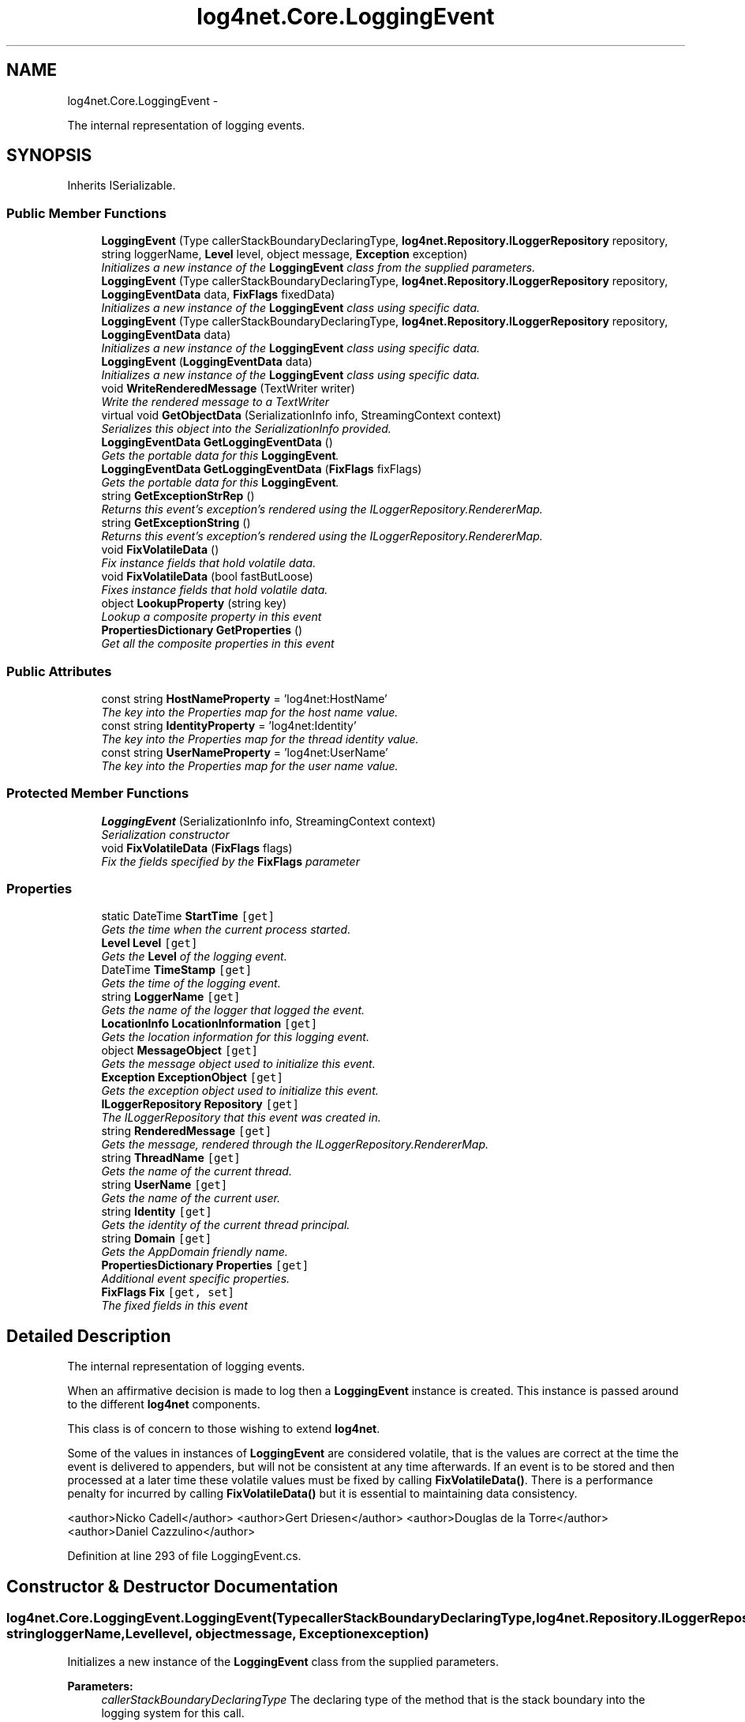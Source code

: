 .TH "log4net.Core.LoggingEvent" 3 "Fri Jul 5 2013" "Version 1.0" "HSA.InfoSys" \" -*- nroff -*-
.ad l
.nh
.SH NAME
log4net.Core.LoggingEvent \- 
.PP
The internal representation of logging events\&.  

.SH SYNOPSIS
.br
.PP
.PP
Inherits ISerializable\&.
.SS "Public Member Functions"

.in +1c
.ti -1c
.RI "\fBLoggingEvent\fP (Type callerStackBoundaryDeclaringType, \fBlog4net\&.Repository\&.ILoggerRepository\fP repository, string loggerName, \fBLevel\fP level, object message, \fBException\fP exception)"
.br
.RI "\fIInitializes a new instance of the \fBLoggingEvent\fP class from the supplied parameters\&. \fP"
.ti -1c
.RI "\fBLoggingEvent\fP (Type callerStackBoundaryDeclaringType, \fBlog4net\&.Repository\&.ILoggerRepository\fP repository, \fBLoggingEventData\fP data, \fBFixFlags\fP fixedData)"
.br
.RI "\fIInitializes a new instance of the \fBLoggingEvent\fP class using specific data\&. \fP"
.ti -1c
.RI "\fBLoggingEvent\fP (Type callerStackBoundaryDeclaringType, \fBlog4net\&.Repository\&.ILoggerRepository\fP repository, \fBLoggingEventData\fP data)"
.br
.RI "\fIInitializes a new instance of the \fBLoggingEvent\fP class using specific data\&. \fP"
.ti -1c
.RI "\fBLoggingEvent\fP (\fBLoggingEventData\fP data)"
.br
.RI "\fIInitializes a new instance of the \fBLoggingEvent\fP class using specific data\&. \fP"
.ti -1c
.RI "void \fBWriteRenderedMessage\fP (TextWriter writer)"
.br
.RI "\fIWrite the rendered message to a TextWriter \fP"
.ti -1c
.RI "virtual void \fBGetObjectData\fP (SerializationInfo info, StreamingContext context)"
.br
.RI "\fISerializes this object into the SerializationInfo provided\&. \fP"
.ti -1c
.RI "\fBLoggingEventData\fP \fBGetLoggingEventData\fP ()"
.br
.RI "\fIGets the portable data for this \fBLoggingEvent\fP\&. \fP"
.ti -1c
.RI "\fBLoggingEventData\fP \fBGetLoggingEventData\fP (\fBFixFlags\fP fixFlags)"
.br
.RI "\fIGets the portable data for this \fBLoggingEvent\fP\&. \fP"
.ti -1c
.RI "string \fBGetExceptionStrRep\fP ()"
.br
.RI "\fIReturns this event's exception's rendered using the ILoggerRepository\&.RendererMap\&. \fP"
.ti -1c
.RI "string \fBGetExceptionString\fP ()"
.br
.RI "\fIReturns this event's exception's rendered using the ILoggerRepository\&.RendererMap\&. \fP"
.ti -1c
.RI "void \fBFixVolatileData\fP ()"
.br
.RI "\fIFix instance fields that hold volatile data\&. \fP"
.ti -1c
.RI "void \fBFixVolatileData\fP (bool fastButLoose)"
.br
.RI "\fIFixes instance fields that hold volatile data\&. \fP"
.ti -1c
.RI "object \fBLookupProperty\fP (string key)"
.br
.RI "\fILookup a composite property in this event \fP"
.ti -1c
.RI "\fBPropertiesDictionary\fP \fBGetProperties\fP ()"
.br
.RI "\fIGet all the composite properties in this event \fP"
.in -1c
.SS "Public Attributes"

.in +1c
.ti -1c
.RI "const string \fBHostNameProperty\fP = 'log4net:HostName'"
.br
.RI "\fIThe key into the Properties map for the host name value\&. \fP"
.ti -1c
.RI "const string \fBIdentityProperty\fP = 'log4net:Identity'"
.br
.RI "\fIThe key into the Properties map for the thread identity value\&. \fP"
.ti -1c
.RI "const string \fBUserNameProperty\fP = 'log4net:UserName'"
.br
.RI "\fIThe key into the Properties map for the user name value\&. \fP"
.in -1c
.SS "Protected Member Functions"

.in +1c
.ti -1c
.RI "\fBLoggingEvent\fP (SerializationInfo info, StreamingContext context)"
.br
.RI "\fISerialization constructor \fP"
.ti -1c
.RI "void \fBFixVolatileData\fP (\fBFixFlags\fP flags)"
.br
.RI "\fIFix the fields specified by the \fBFixFlags\fP parameter \fP"
.in -1c
.SS "Properties"

.in +1c
.ti -1c
.RI "static DateTime \fBStartTime\fP\fC [get]\fP"
.br
.RI "\fIGets the time when the current process started\&. \fP"
.ti -1c
.RI "\fBLevel\fP \fBLevel\fP\fC [get]\fP"
.br
.RI "\fIGets the \fBLevel\fP of the logging event\&. \fP"
.ti -1c
.RI "DateTime \fBTimeStamp\fP\fC [get]\fP"
.br
.RI "\fIGets the time of the logging event\&. \fP"
.ti -1c
.RI "string \fBLoggerName\fP\fC [get]\fP"
.br
.RI "\fIGets the name of the logger that logged the event\&. \fP"
.ti -1c
.RI "\fBLocationInfo\fP \fBLocationInformation\fP\fC [get]\fP"
.br
.RI "\fIGets the location information for this logging event\&. \fP"
.ti -1c
.RI "object \fBMessageObject\fP\fC [get]\fP"
.br
.RI "\fIGets the message object used to initialize this event\&. \fP"
.ti -1c
.RI "\fBException\fP \fBExceptionObject\fP\fC [get]\fP"
.br
.RI "\fIGets the exception object used to initialize this event\&. \fP"
.ti -1c
.RI "\fBILoggerRepository\fP \fBRepository\fP\fC [get]\fP"
.br
.RI "\fIThe ILoggerRepository that this event was created in\&. \fP"
.ti -1c
.RI "string \fBRenderedMessage\fP\fC [get]\fP"
.br
.RI "\fIGets the message, rendered through the ILoggerRepository\&.RendererMap\&. \fP"
.ti -1c
.RI "string \fBThreadName\fP\fC [get]\fP"
.br
.RI "\fIGets the name of the current thread\&. \fP"
.ti -1c
.RI "string \fBUserName\fP\fC [get]\fP"
.br
.RI "\fIGets the name of the current user\&. \fP"
.ti -1c
.RI "string \fBIdentity\fP\fC [get]\fP"
.br
.RI "\fIGets the identity of the current thread principal\&. \fP"
.ti -1c
.RI "string \fBDomain\fP\fC [get]\fP"
.br
.RI "\fIGets the AppDomain friendly name\&. \fP"
.ti -1c
.RI "\fBPropertiesDictionary\fP \fBProperties\fP\fC [get]\fP"
.br
.RI "\fIAdditional event specific properties\&. \fP"
.ti -1c
.RI "\fBFixFlags\fP \fBFix\fP\fC [get, set]\fP"
.br
.RI "\fIThe fixed fields in this event \fP"
.in -1c
.SH "Detailed Description"
.PP 
The internal representation of logging events\&. 

When an affirmative decision is made to log then a \fBLoggingEvent\fP instance is created\&. This instance is passed around to the different \fBlog4net\fP components\&. 
.PP
This class is of concern to those wishing to extend \fBlog4net\fP\&. 
.PP
Some of the values in instances of \fBLoggingEvent\fP are considered volatile, that is the values are correct at the time the event is delivered to appenders, but will not be consistent at any time afterwards\&. If an event is to be stored and then processed at a later time these volatile values must be fixed by calling \fBFixVolatileData()\fP\&. There is a performance penalty for incurred by calling \fBFixVolatileData()\fP but it is essential to maintaining data consistency\&. 
.PP
<author>Nicko Cadell</author> <author>Gert Driesen</author> <author>Douglas de la Torre</author> <author>Daniel Cazzulino</author> 
.PP
Definition at line 293 of file LoggingEvent\&.cs\&.
.SH "Constructor & Destructor Documentation"
.PP 
.SS "log4net\&.Core\&.LoggingEvent\&.LoggingEvent (TypecallerStackBoundaryDeclaringType, \fBlog4net\&.Repository\&.ILoggerRepository\fPrepository, stringloggerName, \fBLevel\fPlevel, objectmessage, \fBException\fPexception)"

.PP
Initializes a new instance of the \fBLoggingEvent\fP class from the supplied parameters\&. 
.PP
\fBParameters:\fP
.RS 4
\fIcallerStackBoundaryDeclaringType\fP The declaring type of the method that is the stack boundary into the logging system for this call\&.
.br
\fIrepository\fP The repository this event is logged in\&.
.br
\fIloggerName\fP The name of the logger of this event\&.
.br
\fIlevel\fP The level of this event\&.
.br
\fImessage\fP The message of this event\&.
.br
\fIexception\fP The exception for this event\&.
.RE
.PP
.PP
Except \fBTimeStamp\fP, \fBLevel\fP and \fBLoggerName\fP, all fields of \fC\fBLoggingEvent\fP\fP are filled when actually needed\&. Call \fBFixVolatileData()\fP to cache all data locally to prevent inconsistencies\&. 
.PP
This method is called by the \fBlog4net\fP framework to create a logging event\&. 
.PP
Definition at line 324 of file LoggingEvent\&.cs\&.
.SS "log4net\&.Core\&.LoggingEvent\&.LoggingEvent (TypecallerStackBoundaryDeclaringType, \fBlog4net\&.Repository\&.ILoggerRepository\fPrepository, \fBLoggingEventData\fPdata, \fBFixFlags\fPfixedData)"

.PP
Initializes a new instance of the \fBLoggingEvent\fP class using specific data\&. 
.PP
\fBParameters:\fP
.RS 4
\fIcallerStackBoundaryDeclaringType\fP The declaring type of the method that is the stack boundary into the logging system for this call\&.
.br
\fIrepository\fP The repository this event is logged in\&.
.br
\fIdata\fP Data used to initialize the logging event\&.
.br
\fIfixedData\fP The fields in the <paranref name='data'> struct that have already been fixed\&.
.RE
.PP
.PP
This constructor is provided to allow a \fBLoggingEvent\fP to be created independently of the \fBlog4net\fP framework\&. This can be useful if you require a custom serialization scheme\&. 
.PP
Use the \fBGetLoggingEventData(FixFlags)\fP method to obtain an instance of the \fBLoggingEventData\fP class\&. 
.PP
The \fIfixedData\fP  parameter should be used to specify which fields in the \fIdata\fP  struct have been preset\&. Fields not specified in the \fIfixedData\fP  will be captured from the environment if requested or fixed\&. 
.PP
Definition at line 363 of file LoggingEvent\&.cs\&.
.SS "log4net\&.Core\&.LoggingEvent\&.LoggingEvent (TypecallerStackBoundaryDeclaringType, \fBlog4net\&.Repository\&.ILoggerRepository\fPrepository, \fBLoggingEventData\fPdata)"

.PP
Initializes a new instance of the \fBLoggingEvent\fP class using specific data\&. 
.PP
\fBParameters:\fP
.RS 4
\fIcallerStackBoundaryDeclaringType\fP The declaring type of the method that is the stack boundary into the logging system for this call\&.
.br
\fIrepository\fP The repository this event is logged in\&.
.br
\fIdata\fP Data used to initialize the logging event\&.
.RE
.PP
.PP
This constructor is provided to allow a \fBLoggingEvent\fP to be created independently of the \fBlog4net\fP framework\&. This can be useful if you require a custom serialization scheme\&. 
.PP
Use the \fBGetLoggingEventData(FixFlags)\fP method to obtain an instance of the \fBLoggingEventData\fP class\&. 
.PP
This constructor sets this objects \fBFix\fP flags to FixFlags\&.All, this assumes that all the data relating to this event is passed in via the \fIdata\fP  parameter and no other data should be captured from the environment\&. 
.PP
Definition at line 396 of file LoggingEvent\&.cs\&.
.SS "log4net\&.Core\&.LoggingEvent\&.LoggingEvent (\fBLoggingEventData\fPdata)"

.PP
Initializes a new instance of the \fBLoggingEvent\fP class using specific data\&. 
.PP
\fBParameters:\fP
.RS 4
\fIdata\fP Data used to initialize the logging event\&.
.RE
.PP
.PP
This constructor is provided to allow a \fBLoggingEvent\fP to be created independently of the \fBlog4net\fP framework\&. This can be useful if you require a custom serialization scheme\&. 
.PP
Use the \fBGetLoggingEventData(FixFlags)\fP method to obtain an instance of the \fBLoggingEventData\fP class\&. 
.PP
This constructor sets this objects \fBFix\fP flags to FixFlags\&.All, this assumes that all the data relating to this event is passed in via the \fIdata\fP  parameter and no other data should be captured from the environment\&. 
.PP
Definition at line 421 of file LoggingEvent\&.cs\&.
.SS "log4net\&.Core\&.LoggingEvent\&.LoggingEvent (SerializationInfoinfo, StreamingContextcontext)\fC [protected]\fP"

.PP
Serialization constructor 
.PP
\fBParameters:\fP
.RS 4
\fIinfo\fP The SerializationInfo that holds the serialized object data\&.
.br
\fIcontext\fP The StreamingContext that contains contextual information about the source or destination\&.
.RE
.PP
.PP
Initializes a new instance of the \fBLoggingEvent\fP class with serialized data\&. 
.PP
Definition at line 442 of file LoggingEvent\&.cs\&.
.SH "Member Function Documentation"
.PP 
.SS "void log4net\&.Core\&.LoggingEvent\&.FixVolatileData ()"

.PP
Fix instance fields that hold volatile data\&. Some of the values in instances of \fBLoggingEvent\fP are considered volatile, that is the values are correct at the time the event is delivered to appenders, but will not be consistent at any time afterwards\&. If an event is to be stored and then processed at a later time these volatile values must be fixed by calling \fBFixVolatileData()\fP\&. There is a performance penalty incurred by calling \fBFixVolatileData()\fP but it is essential to maintaining data consistency\&. 
.PP
Calling \fBFixVolatileData()\fP is equivalent to calling \fBFixVolatileData(bool)\fP passing the parameter \fCfalse\fP\&. 
.PP
See \fBFixVolatileData(bool)\fP for more information\&. 
.PP
Definition at line 1162 of file LoggingEvent\&.cs\&.
.SS "void log4net\&.Core\&.LoggingEvent\&.FixVolatileData (boolfastButLoose)"

.PP
Fixes instance fields that hold volatile data\&. 
.PP
\fBParameters:\fP
.RS 4
\fIfastButLoose\fP Set to \fCtrue\fP to not fix data that takes a long time to fix\&.
.RE
.PP
.PP
Some of the values in instances of \fBLoggingEvent\fP are considered volatile, that is the values are correct at the time the event is delivered to appenders, but will not be consistent at any time afterwards\&. If an event is to be stored and then processed at a later time these volatile values must be fixed by calling \fBFixVolatileData()\fP\&. There is a performance penalty for incurred by calling \fBFixVolatileData()\fP but it is essential to maintaining data consistency\&. 
.PP
The \fIfastButLoose\fP  param controls the data that is fixed\&. Some of the data that can be fixed takes a long time to generate, therefore if you do not require those settings to be fixed they can be ignored by setting the \fIfastButLoose\fP  param to \fCtrue\fP\&. This setting will ignore the \fBLocationInformation\fP and \fBUserName\fP settings\&. 
.PP
Set \fIfastButLoose\fP  to \fCfalse\fP to ensure that all settings are fixed\&. 
.PP
Definition at line 1196 of file LoggingEvent\&.cs\&.
.SS "void log4net\&.Core\&.LoggingEvent\&.FixVolatileData (\fBFixFlags\fPflags)\fC [protected]\fP"

.PP
Fix the fields specified by the \fBFixFlags\fP parameter 
.PP
\fBParameters:\fP
.RS 4
\fIflags\fP the fields to fix
.RE
.PP
.PP
Only fields specified in the \fIflags\fP  will be fixed\&. Fields will not be fixed if they have previously been fixed\&. It is not possible to 'unfix' a field\&. 
.PP
Definition at line 1219 of file LoggingEvent\&.cs\&.
.SS "string log4net\&.Core\&.LoggingEvent\&.GetExceptionString ()"

.PP
Returns this event's exception's rendered using the ILoggerRepository\&.RendererMap\&. 
.PP
\fBReturns:\fP
.RS 4
This event's exception's rendered using the ILoggerRepository\&.RendererMap\&. 
.RE
.PP
.PP
Returns this event's exception's rendered using the ILoggerRepository\&.RendererMap\&. 
.PP
Definition at line 1112 of file LoggingEvent\&.cs\&.
.SS "string log4net\&.Core\&.LoggingEvent\&.GetExceptionStrRep ()"

.PP
Returns this event's exception's rendered using the ILoggerRepository\&.RendererMap\&. 
.PP
\fBReturns:\fP
.RS 4
This event's exception's rendered using the ILoggerRepository\&.RendererMap\&. 
.RE
.PP
.PP
\fBObsolete\&. Use \fBGetExceptionString\fP instead\&.\fP 
.PP
Definition at line 1094 of file LoggingEvent\&.cs\&.
.SS "\fBLoggingEventData\fP log4net\&.Core\&.LoggingEvent\&.GetLoggingEventData ()"

.PP
Gets the portable data for this \fBLoggingEvent\fP\&. 
.PP
\fBReturns:\fP
.RS 4
The \fBLoggingEventData\fP for this event\&.
.RE
.PP
.PP
A new \fBLoggingEvent\fP can be constructed using a \fBLoggingEventData\fP instance\&. 
.PP
Does a FixFlags\&.Partial fix of the data in the logging event before returning the event data\&. 
.PP
Definition at line 1059 of file LoggingEvent\&.cs\&.
.SS "\fBLoggingEventData\fP log4net\&.Core\&.LoggingEvent\&.GetLoggingEventData (\fBFixFlags\fPfixFlags)"

.PP
Gets the portable data for this \fBLoggingEvent\fP\&. 
.PP
\fBParameters:\fP
.RS 4
\fIfixFlags\fP The set of data to ensure is fixed in the \fBLoggingEventData\fP
.RE
.PP
\fBReturns:\fP
.RS 4
The \fBLoggingEventData\fP for this event\&.
.RE
.PP
.PP
A new \fBLoggingEvent\fP can be constructed using a \fBLoggingEventData\fP instance\&. 
.PP
Definition at line 1075 of file LoggingEvent\&.cs\&.
.SS "virtual void log4net\&.Core\&.LoggingEvent\&.GetObjectData (SerializationInfoinfo, StreamingContextcontext)\fC [virtual]\fP"

.PP
Serializes this object into the SerializationInfo provided\&. 
.PP
\fBParameters:\fP
.RS 4
\fIinfo\fP The SerializationInfo to populate with data\&.
.br
\fIcontext\fP The destination for this serialization\&.
.RE
.PP
.PP
The data in this event must be fixed before it can be serialized\&. 
.PP
The \fBFixVolatileData()\fP method must be called during the \fBlog4net\&.Appender\&.IAppender\&.DoAppend\fP method call if this event is to be used outside that method\&. 
.PP
Definition at line 1021 of file LoggingEvent\&.cs\&.
.SS "\fBPropertiesDictionary\fP log4net\&.Core\&.LoggingEvent\&.GetProperties ()"

.PP
Get all the composite properties in this event 
.PP
\fBReturns:\fP
.RS 4
the PropertiesDictionary containing all the properties
.RE
.PP
.PP
See \fBLookupProperty\fP for details of the composite properties stored by the event\&. 
.PP
This method returns a single PropertiesDictionary containing all the properties defined for this event\&. 
.PP
Definition at line 1434 of file LoggingEvent\&.cs\&.
.SS "object log4net\&.Core\&.LoggingEvent\&.LookupProperty (stringkey)"

.PP
Lookup a composite property in this event 
.PP
\fBParameters:\fP
.RS 4
\fIkey\fP the key for the property to lookup
.RE
.PP
\fBReturns:\fP
.RS 4
the value for the property
.RE
.PP
.PP
This event has composite properties that combine together properties from several different contexts in the following order: 
.PD 0

.IP "\(bu" 2
this events properties  This event has \fBProperties\fP that can be set\&. These properties are specific to this event only\&.   
.IP "\(bu" 2
the thread properties  The \fBThreadContext\&.Properties\fP that are set on the current thread\&. These properties are shared by all events logged on this thread\&.   
.IP "\(bu" 2
the global properties  The \fBGlobalContext\&.Properties\fP that are set globally\&. These properties are shared by all the threads in the AppDomain\&.   
.PP

.PP
Definition at line 1407 of file LoggingEvent\&.cs\&.
.SS "void log4net\&.Core\&.LoggingEvent\&.WriteRenderedMessage (TextWriterwriter)"

.PP
Write the rendered message to a TextWriter 
.PP
\fBParameters:\fP
.RS 4
\fIwriter\fP the writer to write the message to
.RE
.PP
.PP
Unlike the \fBRenderedMessage\fP property this method does store the message data in the internal cache\&. Therefore if called only once this method should be faster than the \fBRenderedMessage\fP property, however if the message is to be accessed multiple times then the property will be more efficient\&. 
.PP
Definition at line 703 of file LoggingEvent\&.cs\&.
.SH "Member Data Documentation"
.PP 
.SS "const string log4net\&.Core\&.LoggingEvent\&.HostNameProperty = 'log4net:HostName'"

.PP
The key into the Properties map for the host name value\&. 
.PP
Definition at line 1519 of file LoggingEvent\&.cs\&.
.SS "const string log4net\&.Core\&.LoggingEvent\&.IdentityProperty = 'log4net:Identity'"

.PP
The key into the Properties map for the thread identity value\&. 
.PP
Definition at line 1524 of file LoggingEvent\&.cs\&.
.SS "const string log4net\&.Core\&.LoggingEvent\&.UserNameProperty = 'log4net:UserName'"

.PP
The key into the Properties map for the user name value\&. 
.PP
Definition at line 1529 of file LoggingEvent\&.cs\&.
.SH "Property Documentation"
.PP 
.SS "string log4net\&.Core\&.LoggingEvent\&.Domain\fC [get]\fP"

.PP
Gets the AppDomain friendly name\&. The AppDomain friendly name\&. 
.PP
Gets the AppDomain friendly name\&. 
.PP
Definition at line 922 of file LoggingEvent\&.cs\&.
.SS "\fBException\fP log4net\&.Core\&.LoggingEvent\&.ExceptionObject\fC [get]\fP"

.PP
Gets the exception object used to initialize this event\&. The exception object used to initialize this event\&. 
.PP
Gets the exception object used to initialize this event\&. Note that this event may not have a valid exception object\&. If the event is serialized the exception object will not be transferred\&. To get the text of the exception the \fBGetExceptionString\fP method must be used not this property\&. 
.PP
If there is no defined exception object for this event then null will be returned\&. 
.PP
Definition at line 622 of file LoggingEvent\&.cs\&.
.SS "\fBFixFlags\fP log4net\&.Core\&.LoggingEvent\&.Fix\fC [get]\fP, \fC [set]\fP"

.PP
The fixed fields in this event The set of fields that are fixed in this event 
.PP
Fields will not be fixed if they have previously been fixed\&. It is not possible to 'unfix' a field\&. 
.PP
Definition at line 990 of file LoggingEvent\&.cs\&.
.SS "string log4net\&.Core\&.LoggingEvent\&.Identity\fC [get]\fP"

.PP
Gets the identity of the current thread principal\&. The string name of the identity of the current thread principal\&. 
.PP
Calls \fCSystem\&.Threading\&.Thread\&.CurrentPrincipal\&.Identity\&.Name\fP to get the name of the current thread principal\&. 
.PP
Definition at line 874 of file LoggingEvent\&.cs\&.
.SS "\fBLevel\fP log4net\&.Core\&.LoggingEvent\&.Level\fC [get]\fP"

.PP
Gets the \fBLevel\fP of the logging event\&. The \fBLevel\fP of the logging event\&. 
.PP
Gets the \fBLevel\fP of the logging event\&. 
.PP
Definition at line 512 of file LoggingEvent\&.cs\&.
.SS "\fBLocationInfo\fP log4net\&.Core\&.LoggingEvent\&.LocationInformation\fC [get]\fP"

.PP
Gets the location information for this logging event\&. The location information for this logging event\&. 
.PP
The collected information is cached for future use\&. 
.PP
See the \fBLocationInfo\fP class for more information on supported frameworks and the different behavior in Debug and Release builds\&. 
.PP
Definition at line 565 of file LoggingEvent\&.cs\&.
.SS "string log4net\&.Core\&.LoggingEvent\&.LoggerName\fC [get]\fP"

.PP
Gets the name of the logger that logged the event\&. The name of the logger that logged the event\&. 
.PP
Gets the name of the logger that logged the event\&. 
.PP
Definition at line 544 of file LoggingEvent\&.cs\&.
.SS "object log4net\&.Core\&.LoggingEvent\&.MessageObject\fC [get]\fP"

.PP
Gets the message object used to initialize this event\&. The message object used to initialize this event\&. 
.PP
Gets the message object used to initialize this event\&. Note that this event may not have a valid message object\&. If the event is serialized the message object will not be transferred\&. To get the text of the message the \fBRenderedMessage\fP property must be used not this property\&. 
.PP
If there is no defined message object for this event then null will be returned\&. 
.PP
Definition at line 597 of file LoggingEvent\&.cs\&.
.SS "\fBPropertiesDictionary\fP log4net\&.Core\&.LoggingEvent\&.Properties\fC [get]\fP"

.PP
Additional event specific properties\&. Additional event specific properties\&. 
.PP
A logger or an appender may attach additional properties to specific events\&. These properties have a string key and an object value\&. 
.PP
This property is for events that have been added directly to this event\&. The aggregate properties (which include these event properties) can be retrieved using \fBLookupProperty\fP and \fBGetProperties\fP\&. 
.PP
Once the properties have been fixed \fBFix\fP this property returns the combined cached properties\&. This ensures that updates to this property are always reflected in the underlying storage\&. When returning the combined properties there may be more keys in the Dictionary than expected\&. 
.PP
Definition at line 960 of file LoggingEvent\&.cs\&.
.SS "string log4net\&.Core\&.LoggingEvent\&.RenderedMessage\fC [get]\fP"

.PP
Gets the message, rendered through the ILoggerRepository\&.RendererMap\&. The message rendered through the ILoggerRepository\&.RendererMap\&. 
.PP
The collected information is cached for future use\&. 
.PP
Definition at line 663 of file LoggingEvent\&.cs\&.
.SS "\fBILoggerRepository\fP log4net\&.Core\&.LoggingEvent\&.Repository\fC [get]\fP"

.PP
The ILoggerRepository that this event was created in\&. The ILoggerRepository that this event was created in\&. 
.PP
Definition at line 635 of file LoggingEvent\&.cs\&.
.SS "DateTime log4net\&.Core\&.LoggingEvent\&.StartTime\fC [static]\fP, \fC [get]\fP"

.PP
Gets the time when the current process started\&. This is the time when this process started\&. 
.PP
The TimeStamp is stored in the local time zone for this computer\&. 
.PP
Tries to get the start time for the current process\&. Failing that it returns the time of the first call to this property\&. 
.PP
Note that AppDomains may be loaded and unloaded within the same process without the process terminating and therefore without the process start time being reset\&. 
.PP
Definition at line 496 of file LoggingEvent\&.cs\&.
.SS "string log4net\&.Core\&.LoggingEvent\&.ThreadName\fC [get]\fP"

.PP
Gets the name of the current thread\&. The name of the current thread, or the thread ID when the name is not available\&. 
.PP
The collected information is cached for future use\&. 
.PP
Definition at line 743 of file LoggingEvent\&.cs\&.
.SS "DateTime log4net\&.Core\&.LoggingEvent\&.TimeStamp\fC [get]\fP"

.PP
Gets the time of the logging event\&. The time of the logging event\&. 
.PP
The TimeStamp is stored in the local time zone for this computer\&. 
.PP
Definition at line 528 of file LoggingEvent\&.cs\&.
.SS "string log4net\&.Core\&.LoggingEvent\&.UserName\fC [get]\fP"

.PP
Gets the name of the current user\&. The name of the current user, or \fCNOT AVAILABLE\fP when the underlying runtime has no support for retrieving the name of the current user\&. 
.PP
Calls \fCWindowsIdentity\&.GetCurrent()\&.Name\fP to get the name of the current windows user\&. 
.PP
To improve performance, we could cache the string representation of the name, and reuse that as long as the identity stayed constant\&. Once the identity changed, we would need to re-assign and re-render the string\&. 
.PP
However, the \fCWindowsIdentity\&.GetCurrent()\fP call seems to return different objects every time, so the current implementation doesn't do this type of caching\&. 
.PP
Timing for these operations: 
.PP
Method Results  \fCWindowsIdentity\&.GetCurrent()\fP 10000 loops, 00:00:00\&.2031250 seconds  \fCWindowsIdentity\&.GetCurrent()\&.Name\fP 10000 loops, 00:00:08\&.0468750 seconds  
.PP
This means we could speed things up almost 40 times by caching the value of the \fCWindowsIdentity\&.GetCurrent()\&.Name\fP property, since this takes (8\&.04-0\&.20) = 7\&.84375 seconds\&. 
.PP
Definition at line 826 of file LoggingEvent\&.cs\&.

.SH "Author"
.PP 
Generated automatically by Doxygen for HSA\&.InfoSys from the source code\&.

